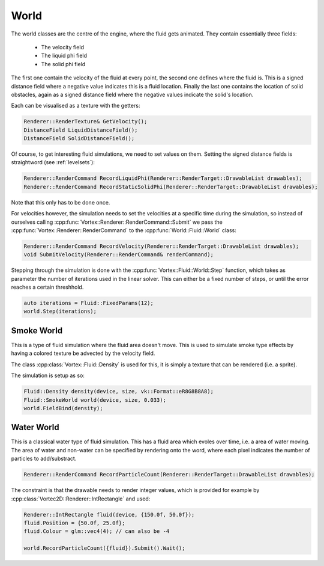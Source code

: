 =====
World
=====

The world classes are the centre of the engine, where the fluid gets animated. They contain essentially three fields:

 * The velocity field
 * The liquid phi field
 * The solid phi field

The first one contain the velocity of the fluid at every point, the second one defines where the fluid is. This is a signed distance field where a negative value indicates this is a fluid location. Finally the last one contains the location of solid obstacles, again as a signed distance field where the negative values indicate the solid's location. 

Each can be visualised as a texture with the getters:

.. code-block:: cpp

    Renderer::RenderTexture& GetVelocity();
    DistanceField LiquidDistanceField();
    DistanceField SolidDistanceField();

Of course, to get interesting fluid simulations, we need to set values on them. Setting the signed distance fields is straightword (see :ref:`levelsets`):

.. code-block:: cpp

    Renderer::RenderCommand RecordLiquidPhi(Renderer::RenderTarget::DrawableList drawables);
    Renderer::RenderCommand RecordStaticSolidPhi(Renderer::RenderTarget::DrawableList drawables);

Note that this only has to be done once. 

For velocities however, the simulation needs to set the velocities at a specific time during the simulation, so instead of ourselves calling :cpp:func:`Vortex::Renderer::RenderCommand::Submit` we pass the :cpp:func:`Vortex::Renderer::RenderCommand` to the :cpp:func:`World::Fluid::World` class:

.. code-block:: cpp

    Renderer::RenderCommand RecordVelocity(Renderer::RenderTarget::DrawableList drawables);
    void SubmitVelocity(Renderer::RenderCommand& renderCommand);

Stepping through the simulation is done with the :cpp:func:`Vortex::Fluid::World::Step` function, which takes as parameter the number of iterations used in the linear solver.
This can either be a fixed number of steps, or until the error reaches a certain threshhold.

.. code-block:: cpp

   auto iterations = Fluid::FixedParams(12);
   world.Step(iterations);

Smoke World
===========

This is a type of fluid simulation where the fluid area doesn't move. This is used to simulate smoke type effects by having a colored texture be advected by the velocity field.

The class :cpp:class:`Vortex::Fluid::Density` is used for this, it is simply a texture that can be rendered (i.e. a sprite).

The simulation is setup as so:

.. code-block:: cpp

    Fluid::Density density(device, size, vk::Format::eR8G8B8A8);
    Fluid::SmokeWorld world(device, size, 0.033);
    world.FieldBind(density);

Water World
===========

This is a classical water type of fluid simulation. This has a fluid area which evoles over time, i.e. a area of water moving. 
The area of water and non-water can be specified by rendering onto the word, where each pixel indicates the number of particles to add/substract.

.. code-block:: cpp

    Renderer::RenderCommand RecordParticleCount(Renderer::RenderTarget::DrawableList drawables);

The constraint is that the drawable needs to render integer values, which is provided for example by :cpp:class:`Vortec2D::Renderer::IntRectangle` and used:

.. code-block:: cpp

    Renderer::IntRectangle fluid(device, {150.0f, 50.0f});
    fluid.Position = {50.0f, 25.0f};
    fluid.Colour = glm::vec4(4); // can also be -4

    world.RecordParticleCount({fluid}).Submit().Wait();
